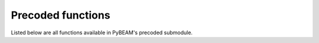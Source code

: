 Precoded functions
===================

Listed below are all functions available in PyBEAM's precoded submodule.

.. py:function:: pybeam.precoded.simulate(model, N_sims, phi, dt = 0.0001, seed = False)

   Simulates model N_sims times. Outputs dictionary containing two keys, 'rt_upper' and 'rt_lower', wich contain
   the reaction times for the upper and lower threshold crossing, respectively.
   
   :param model: PyBEAM class object containing model information. See Precoded Tutorial 1 for usage.
   :type model: class

   :param N_sims: Number of accumulators to simulate.
   :type N_sims: int

   :param phi: Dictionary containing model parameter values. Keys are the model parameters, while values are the value associated with that parameter. If keys are unknown for your model, check model class attribute parameters (i.e. run model.parameters()). The output list provides the keys for this dictionary.
   :type phi: dict

   :param dt: Sets the simulation time step. By default, dt = 1.0e-4.
   :type dt: float

   :param seed: Sets the random number seed. Defaults to False. If False, PyBEAM randomly chooses a seed.
   :type seed: int, False

   :return: RT data simulated from your model.
   :rtype: dict (values contain numpy arrays)

.. py:function:: pybeam.precoded.likelihood(model, phi, rt_max, N_tnd = 100, N_mu = 10, x_res = 'default', t_res = 'default', dt_interp_scale = 1.0, dt_interp_overide = 0.0)

   Calculates model likelihood function. Outputs dictionary containing the likelihood function for input models and parameter set.
   Contains three keys: 'time', 'lh_upper', and 'lh_lower'. Value for key 'time'
   corresponds to the time array. Values for keys 'lh_upper' and 'lh_lower' provide the probability
   of crossing the upper and lower thresholds, respectively, at time t provided
   in the 'time' list.

   :param model: PyBEAM class object containing model information. See Precoded Tutorial 1 for usage.
   :type model: class

   :param phi: Dictionary containing model parameter values. Keys are the model parameters, while values are the value associated with that parameter. If keys are unknown for your model, check model class attribute parameters (i.e. run model.parameters()). The output list provides the keys for this dictionary.
   :type phi: dict

   :param rt_max: Sets the time to solve the likelihood function to.
   :type rt_max: float

   :param N_tnd: Sets the number of integration points for the non-decision time distribution. Ignored if model uses constant non-decision time.
   :type N_tnd: int

   :param N_mu: Sets the number of integration points for the drift distribution. Ignored if model uses constant drift rate.
   :type N_mu: int

   :param x_res: Sets the number of spatial mesh points for the PDE solution. Can be set to integer between 101-501, or resolutions 'default' (151), 'fast' (101), 'high' (251), or 'max' (501).
   :type x_res: str, float

   :param t_res: Sets the time resolution for the PDE solution. Can be set to 'default', 'fast', 'high', or 'max'. Should be left at 'default'.
   :type t_res: str

   :param dt_interp_scale: Sets the interpolation resolution. If 1.0, interpolation resolution equals the estimated time step. Otherwise, multiplies estimated time step by this value. Should be left at 1.0.
   :type dt_interp_scale: float

   :param dt_interp_overide: Allows user to automatically set interpolation resolution. If 0.0, interpolation step set by program. Should be left at 0.0.
   :type dt_interp_overide: float

   :return: Model likelihood function.
   :rtype: dict (values contain numpy arrays)

.. py:function:: pybeam.precoded.loglikelihood(model, phi, rt, pointwise = False, N_tnd = 100, N_mu = 10, x_res = 'default', t_res = 'default', dt_interp_scale = 1.0, dt_interp_overide = 0.0)

   Calculates model loglikelihood function. If pointwise = False, outputs sum loglikelihood of all data. If pointwise = True, outputs loglikelihood of each individual data point.

   :param model: PyBEAM class object containing model information. See Precoded Tutorial 1 for usage.
   :type model: class

   :param phi: Dictionary containing model parameter values. Keys are the model parameters, while values are the value associated with that parameter. If keys are unknown for your model, check model class attribute parameters (i.e. run model.parameters()). The output list provides the keys for this dictionary.
   :type phi: dict

   :param rt: Dictionary containing reaction time data.  Must contain two keys, 'rt_upper' and 'rt_lower', with values of numpy arrays/lists containing the upper and lower threshold crossing data.
   :type rt: float

   :param N_tnd: Sets the number of integration points for the non-decision time distribution. Ignored if model uses constant non-decision time.
   :type N_tnd: int

   :param N_mu: Sets the number of integration points for the drift distribution. Ignored if model uses constant drift rate.
   :type N_mu: int

   :param x_res: Sets the number of spatial mesh points for the PDE solution. Can be set to integer between 101-501, or resolutions 'default' (151), 'fast' (101), 'high' (251), or 'max' (501).
   :type x_res: str, float

   :param t_res: Sets the time resolution for the PDE solution. Can be set to 'default', 'fast', 'high', or 'max'. Should be left at 'default'.
   :type t_res: str

   :param dt_interp_scale: Sets the interpolation resolution. If 1.0, interpolation resolution equals the estimated time step. Otherwise, multiplies estimated time step by this value. Should be left at 1.0.
   :type dt_interp_scale: float

   :param dt_interp_overide: Allows user to automatically set interpolation resolution. If 0.0, interpolation step set by program. Should be left at 0.0.
   :type dt_interp_overide: float

   :return: Loglikelihood of RT data.
   :rtype: float (pointwise = False), dict (pointwise = True) with numpy arrays as values

.. py:function:: pybeam.precoded.plot_rt(model, phi, rt_max, rt = False, bins = 25, figsize = (6.4, 4), dpi = 100, N_tnd = 100, N_mu = 10, x_res = 'default', t_res = 'default', dt_interp_scale = 1.0, dt_interp_overide = 0.0)

   Plots the model likelihood function. If input rt is provided a dictionary containing RT data, a histogram of that data is also plotted.

   :param model: PyBEAM class object containing model information. See Precoded Tutorial 1 for usage.
   :type model: class

   :param phi: Dictionary containing model parameter values. Keys are the model parameters, while values are the value associated with that parameter. If keys are unknown for your model, check model class attribute parameters (i.e. run model.parameters()). The output list provides the keys for this dictionary.
   :type phi: dict

   :param rt_max: Sets the time to solve the likelihood function to.
   :type rt_max: float

   :param rt: Dictionary containing reaction time data.  Must contain two keys, 'rt_upper' and 'rt_lower', with values of numpy arrays/lists containing the upper and lower threshold crossing data. If False, will not plot any RT data.
   :type rt: float, False

   :param N_tnd: Sets the number of integration points for the non-decision time distribution. Ignored if model uses constant non-decision time.
   :type N_tnd: int

   :param N_mu: Sets the number of integration points for the drift distribution. Ignored if model uses constant drift rate.
   :type N_mu: int

   :param x_res: Sets the number of spatial mesh points for the PDE solution. Can be set to integer between 101-501, or resolutions 'default' (151), 'fast' (101), 'high' (251), or 'max' (501).
   :type x_res: str, float

   :param t_res: Sets the time resolution for the PDE solution. Can be set to 'default', 'fast', 'high', or 'max'. Should be left at 'default'.
   :type t_res: str

   :param dt_interp_scale: Sets the interpolation resolution. If 1.0, interpolation resolution equals the estimated time step. Otherwise, multiplies estimated time step by this value. Should be left at 1.0.
   :type dt_interp_scale: float

   :param dt_interp_overide: Allows user to automatically set interpolation resolution. If 0.0, interpolation step set by program. Should be left at 0.0.
   :type dt_interp_overide: float

   :return: Figure containing model likelihood and histogram of data (if rt is given a dictionary).
   :rtype: fig

.. py:function:: pybeam.precoded.inference(model, priors, conditions, samples, chains, cores, file_name, dt_interp_scale = 1.0, dt_interp_overide = 0.0, N_tnd = 100, N_mu = 10, sampler = 'DEMetropolisZ', x_res = 'default', t_res = 'default', tune = 0, save_loglikelihood = False)

   Run Bayesian inference on input RT data.

   :param model: PyBEAM class object containing model information. See Precoded Tutorial 1 for usage.
   :type model: class

   :param priors: Dictionary containing parameter priors. Key names are arbitrary. The values for each key are strings written in PyMC's syntax for priors. They can also be constants if you want a parameter to remain fixed at all times.
   :type priors: dict

   :param conditions: Dictionary containing dictionaries for each model condition. See examples for use.
   :type conditions: dict

   :param samples: Sets the number of MCMC samples to run. Recommend at least 25000 samples.
   :type samples: int

   :param chains: Sets the number of MCMC chains to run. Recomend at least 3 chains.
   :type chains: int

   :param cores: Sets the number of cpu cores to run the chains on.
   :type cores: int

   :param file_name: Sets the name of the .nc file output by the solver containing the posteriors. Automatically adds the .nc extension to the string.
   :type file_name: str

   :param dt_interp_scale: Sets the interpolation resolution. If 1.0, interpolation resolution equals the estimated time step. Otherwise, multiplies estimated time step by this value. Should be left at 1.0.
   :type dt_interp_scale: float

   :param dt_interp_overide: Allows user to automatically set interpolation resolution. If 0.0, interpolation step set by program. Should be left at 0.0.
   :type dt_interp_overide: float

   :param N_tnd: Sets the number of integration points for the non-decision time distribution. Ignored if model uses constant non-decision time.
   :type N_tnd: int

   :param N_mu: Sets the number of integration points for the drift distribution. Ignored if model uses constant drift rate.
   :type N_mu: int

   :param sampler: Sets the sampler. Defaults to 'DEMetropolisZ', but can also be set to 'DEMetropolis'.
   :type sampler: str

   :param x_res: Sets the number of spatial mesh points for the PDE solution. Can be set to integer between 101-501, or resolutions 'default' (151), 'fast' (101), 'high' (251), or 'max' (501).
   :type x_res: str, float

   :param t_res: Sets the time resolution for the PDE solution. Can be set to 'default', 'fast', 'high', or 'max'. Should be left at 'default'.
   :type t_res: str

   :param tune: Sets the amount of MCMC tuning steps. Defaults to zero (recommended for DEMetropolisZ and DEMetropolis, but can sometimes be useful. Test on data if need be).
   :type tune: int

   :param save_loglikelihood: If True, saves the loglikelihood of every MCMC sample. Incurs a 2x speed cost.
   :type save_loglikelihood: False, True

   :return: ArViz idata dataframe containing inference information and .nc file which stores it.

.. py:function:: pybeam.precoded.plot_idata(file_name, burnin, combined = False, compact = False)

   Plot Bayesian posteriors output by inference function.

   :param file_name: File name to plot. Input as string omitting .nc extension (automatically added by function).
   :type file_name: str

   :param burnin: Number of samples to throw out from the posterior when plotting.
   :type burnin: int

   :param combined: If False, plots each chain posterior independently. If True, combines the posteriors into one curve.
   :type combined: False, True

   :return: Figure containing Bayesian posteriors.
   :rtype: fig

.. py:function:: pybeam.precoded.summary(file_name, burnin)

   Give summary statistics for Bayesian posteriors given by .nc file.

   :param file_name: File name to plot. Input as string omitting .nc extension (automatically added by function).
   :type file_name: str

   :param burnin: Number of samples to throw out from the posterior when plotting.
   :type burnin: int

   :return: Dataframe containing summary statistics for the input Bayesian posteriors.
